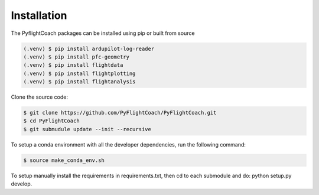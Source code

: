 
.. _installation:

Installation
------------

The PyflightCoach packages can be installed using pip or built from source

.. code-block:: console

   (.venv) $ pip install ardupilot-log-reader 
   (.venv) $ pip install pfc-geometry
   (.venv) $ pip install flightdata
   (.venv) $ pip install flightplotting
   (.venv) $ pip install flightanalysis



Clone the source code:

.. code-block:: console

   $ git clone https://github.com/PyFlightCoach/PyFlightCoach.git
   $ cd PyFlightCoach
   $ git submudule update --init --recursive


To setup a conda environment with all the developer dependencies, run the following command:

.. code-block:: console

   $ source make_conda_env.sh


To setup manually install the requirements in requirements.txt, then cd to each submodule and do: python setup.py develop. 

